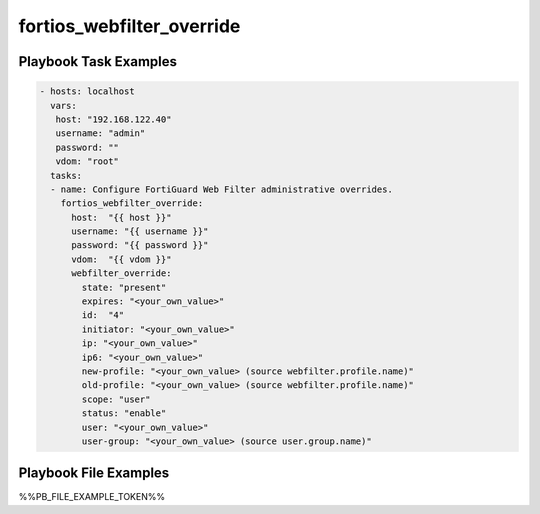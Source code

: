 ==========================
fortios_webfilter_override
==========================


Playbook Task Examples
----------------------

.. code-block:: yaml

    - hosts: localhost
      vars:
       host: "192.168.122.40"
       username: "admin"
       password: ""
       vdom: "root"
      tasks:
      - name: Configure FortiGuard Web Filter administrative overrides.
        fortios_webfilter_override:
          host:  "{{ host }}"
          username: "{{ username }}"
          password: "{{ password }}"
          vdom:  "{{ vdom }}"
          webfilter_override:
            state: "present"
            expires: "<your_own_value>"
            id:  "4"
            initiator: "<your_own_value>"
            ip: "<your_own_value>"
            ip6: "<your_own_value>"
            new-profile: "<your_own_value> (source webfilter.profile.name)"
            old-profile: "<your_own_value> (source webfilter.profile.name)"
            scope: "user"
            status: "enable"
            user: "<your_own_value>"
            user-group: "<your_own_value> (source user.group.name)"



Playbook File Examples
----------------------

%%PB_FILE_EXAMPLE_TOKEN%%

